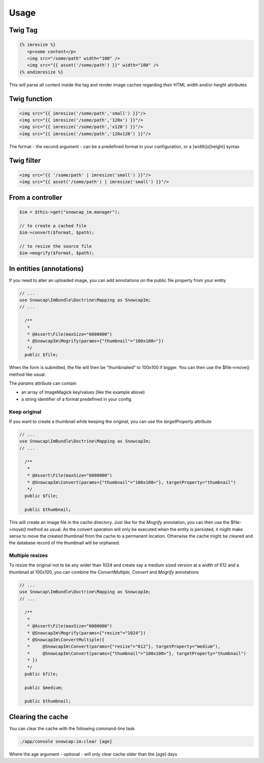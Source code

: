 Usage
=====

Twig Tag
--------

.. code-block:: jinja

  {% imresize %}
     <p>some content</p>
     <img src="/some/path" width="100" />
     <img src="{{ asset('/some/path') }}" width="100" />
  {% endimresize %}

This will parse all content inside the tag and render image caches regarding their HTML width and/or height attributes

Twig function
-------------

.. code-block:: jinja

  <img src="{{ imresize('/some/path','small') }}"/>
  <img src="{{ imresize('/some/path','120x') }}"/>
  <img src="{{ imresize('/some/path','x120') }}"/>
  <img src="{{ imresize('/some/path','120x120') }}"/>
  
The format - the second argument - can be a predefined format in your configuration, or a [width]x[height] syntax

Twig filter
-----------

.. code-block:: jinja

  <img src="{{ '/some/path' | imresize('small') }}"/>
  <img src="{{ asset('/some/path') | imresize('small') }}"/>

From a controller
-----------------

.. code-block:: php

  $im = $this->get("snowcap_im.manager");

  // to create a cached file
  $im->convert($format, $path);

  // to resize the source file
  $im->mogrify($format, $path);

In entities (annotations)
-----------

If you need to alter an uploaded image, you can add annotations on the public file property from your entity

.. code-block:: php

  // ...
  use Snowcap\ImBundle\Doctrine\Mapping as SnowcapIm;
  // ...

    /**
     *
     * @Assert\File(maxSize="6000000")
     * @SnowcapIm\Mogrify(params={"thumbnail"="100x100>"})
     */
    public $file;

When the form is submitted, the file will then be "thumbnailed" to 100x100 if bigger. You can then use the $file->move() method like usual.

The *params* attribute can contain

* an array of ImageMagick key/values (like the example above)
* a string identifier of a format predefined in your config

Keep original
~~~~~~~~~~~~~~~~~~~~~~

If you want to create a thumbnail while keeping the original, you can use the *targetProperty* attribute

.. code-block:: php

  // ...
  use Snowcap\ImBundle\Doctrine\Mapping as SnowcapIm;
  // ...

    /**
     *
     * @Assert\File(maxSize="6000000")
     * @SnowcapIm\Convert(params={"thumbnail"="100x100>"}, targetProperty="thumbnail")
     */
    public $file;

    public $thumbnail;

This will create an image file in the cache directory. Just like for the *Mogrify* annotation, you can then use the $file->move() method as usual. As the convert operation will only be executed when the entity is persisted, it might make sense to move the created thumbnail from the cache to a permanent location. Otherwise the cache might be cleared and the database record of the thumbnail will be orphaned.

Multiple resizes
~~~~~~~~~~~~~~~~~~~~~~

To resize the original not to be any wider than 1024 and create say a medium sized version at a width of 612 and a thumbnail at 100x100, you can combine the *ConvertMultiple*, *Convert* and *Mogrify* annotations

.. code-block:: php

  // ...
  use Snowcap\ImBundle\Doctrine\Mapping as SnowcapIm;
  // ...

    /**
     *
     * @Assert\File(maxSize="6000000")
     * @SnowcapIm\Mogrify(params={"resize"="1024"})
     * @SnowcapIm\ConvertMultiple({
     *     @SnowcapIm\Convert(params={"resize"="612"}, targetProperty="medium"),
     *     @SnowcapIm\Convert(params={"thumbnail"="100x100>"}, targetProperty="thumbnail")
     * })
     */
    public $file;

    public $medium;

    public $thumbnail;

Clearing the cache
------------------

You can clear the cache with the following command-line task

.. code-block:: console

  ./app/console snowcap:im:clear [age]

Where the age argument - optional - will only clear cache older than the [age] days
